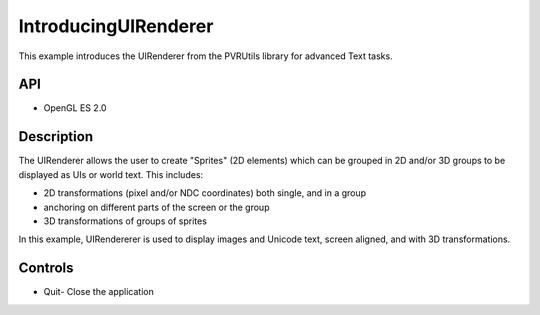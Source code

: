 =====================
IntroducingUIRenderer
=====================

.. figure:: ./IntroducingUIRenderer.png

This example introduces the UIRenderer from the PVRUtils library for advanced Text tasks.

API
---
* OpenGL ES 2.0

Description
-----------
The UIRenderer allows the user to create "Sprites" (2D elements) which can be grouped in 2D and/or 3D groups to be displayed as UIs or world text. This includes:

* 2D transformations (pixel and/or NDC coordinates) both single, and in a group
* anchoring on different parts of the screen or the group  
* 3D transformations of groups of sprites

In this example, UIRendererer is used to display images and Unicode text, screen aligned, and with 3D transformations. 

Controls
--------
- Quit- Close the application
